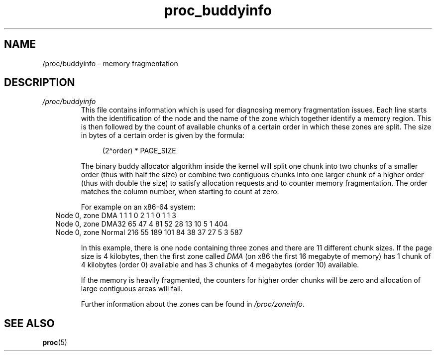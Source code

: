 .\" Copyright (C) 1994, 1995, Daniel Quinlan <quinlan@yggdrasil.com>
.\" Copyright (C) 2002-2008, 2017, Michael Kerrisk <mtk.manpages@gmail.com>
.\" Copyright (C) 2023, Alejandro Colomar <alx@kernel.org>
.\"
.\" SPDX-License-Identifier: GPL-3.0-or-later
.\"
.TH proc_buddyinfo 5 2024-05-02 "Linux man-pages 6.9.1"
.SH NAME
/proc/buddyinfo \- memory fragmentation
.SH DESCRIPTION
.TP
.I /proc/buddyinfo
This file contains information which is used for diagnosing memory
fragmentation issues.
Each line starts with the identification of the node and the name
of the zone which together identify a memory region.
This is then
followed by the count of available chunks of a certain order in
which these zones are split.
The size in bytes of a certain order is given by the formula:
.IP
.in +4n
.EX
(2\[ha]order)\ *\ PAGE_SIZE
.EE
.in
.IP
The binary buddy allocator algorithm inside the kernel will split
one chunk into two chunks of a smaller order (thus with half the
size) or combine two contiguous chunks into one larger chunk of
a higher order (thus with double the size) to satisfy allocation
requests and to counter memory fragmentation.
The order matches the column number, when starting to count at zero.
.IP
For example on an x86-64 system:
.RS -12
.EX
Node 0, zone     DMA     1    1    1    0    2    1    1    0    1    1    3
Node 0, zone   DMA32    65   47    4   81   52   28   13   10    5    1  404
Node 0, zone  Normal   216   55  189  101   84   38   37   27    5    3  587
.EE
.RE
.IP
In this example, there is one node containing three zones and there
are 11 different chunk sizes.
If the page size is 4 kilobytes, then the first zone called
.I DMA
(on x86 the first 16 megabyte of memory) has 1 chunk of 4 kilobytes
(order 0) available and has 3 chunks of 4 megabytes (order 10) available.
.IP
If the memory is heavily fragmented, the counters for higher
order chunks will be zero and allocation of large contiguous areas
will fail.
.IP
Further information about the zones can be found in
.IR /proc/zoneinfo .
.SH SEE ALSO
.BR proc (5)

